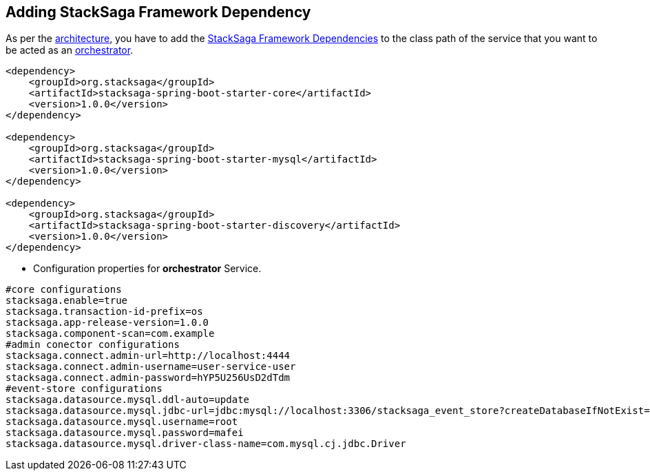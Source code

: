 == Adding StackSaga Framework Dependency [[configure_stacksaga_core_dependency]]

As per the <<stacksaga_architecture,architecture>>, you have to add the <<index.adoc#stacksaga_high_level,StackSaga Framework Dependencies>> to the class path of the service that you want to be acted as an <<index.adoc#saga_orchestration_pattern,orchestrator>>.

[source,xml]
----
<dependency>
    <groupId>org.stacksaga</groupId>
    <artifactId>stacksaga-spring-boot-starter-core</artifactId>
    <version>1.0.0</version>
</dependency>

<dependency>
    <groupId>org.stacksaga</groupId>
    <artifactId>stacksaga-spring-boot-starter-mysql</artifactId>
    <version>1.0.0</version>
</dependency>

<dependency>
    <groupId>org.stacksaga</groupId>
    <artifactId>stacksaga-spring-boot-starter-discovery</artifactId>
    <version>1.0.0</version>
</dependency>
----

* Configuration properties for *orchestrator* Service.

[source,properties]
----
#core configurations
stacksaga.enable=true
stacksaga.transaction-id-prefix=os
stacksaga.app-release-version=1.0.0
stacksaga.component-scan=com.example
#admin conector configurations
stacksaga.connect.admin-url=http://localhost:4444
stacksaga.connect.admin-username=user-service-user
stacksaga.connect.admin-password=hYP5U256UsD2dTdm
#event-store configurations
stacksaga.datasource.mysql.ddl-auto=update
stacksaga.datasource.mysql.jdbc-url=jdbc:mysql://localhost:3306/stacksaga_event_store?createDatabaseIfNotExist=true
stacksaga.datasource.mysql.username=root
stacksaga.datasource.mysql.password=mafei
stacksaga.datasource.mysql.driver-class-name=com.mysql.cj.jdbc.Driver
----

